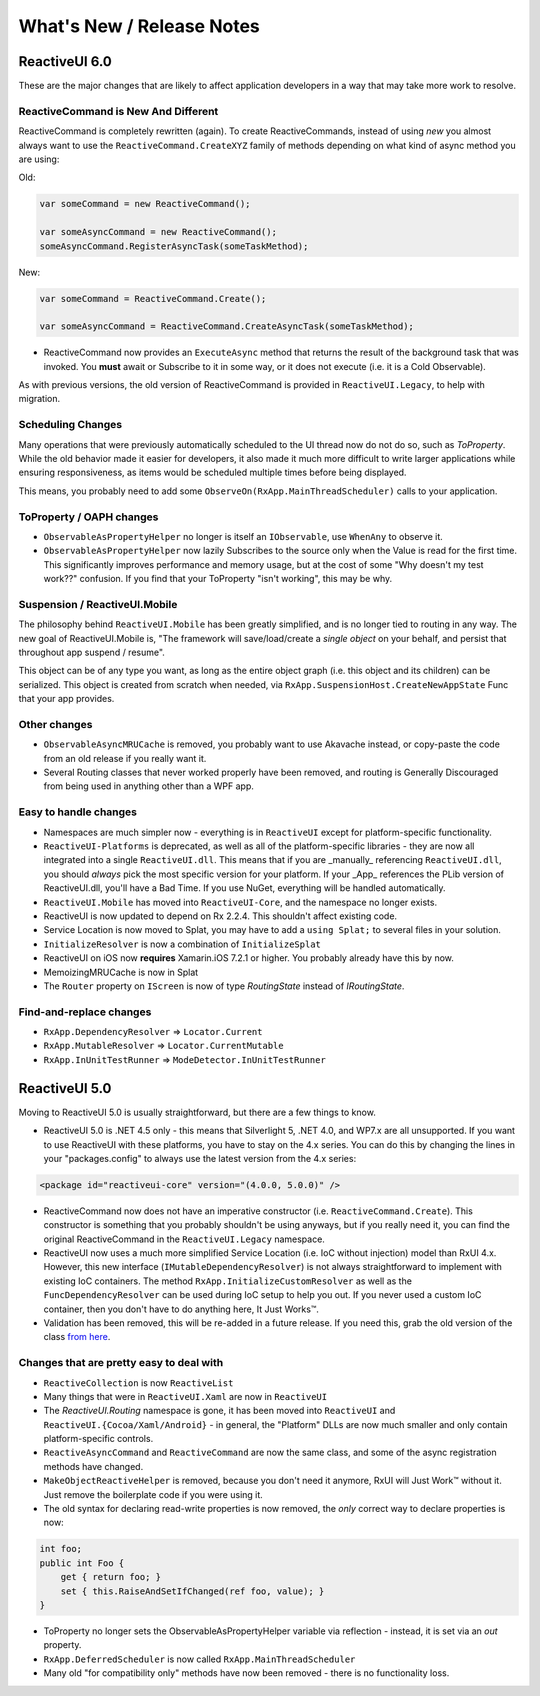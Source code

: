 ==========================
What's New / Release Notes
==========================

ReactiveUI 6.0
===============

These are the major changes that are likely to affect application developers in a way that may take more work to resolve.

ReactiveCommand is New And Different
------------------------------------

ReactiveCommand is completely rewritten (again). To create ReactiveCommands, instead of using `new` you almost always want to use the ``ReactiveCommand.CreateXYZ`` family of methods depending on what kind of async method you are using:

Old:


.. sourcecode:: csharp

	var someCommand = new ReactiveCommand();

	var someAsyncCommand = new ReactiveCommand();
	someAsyncCommand.RegisterAsyncTask(someTaskMethod);

New:

.. sourcecode:: csharp

	var someCommand = ReactiveCommand.Create();

	var someAsyncCommand = ReactiveCommand.CreateAsyncTask(someTaskMethod);

* ReactiveCommand now provides an ``ExecuteAsync`` method that returns the result of the background task that was invoked. You **must** await or Subscribe to it in some way, or it does not execute (i.e. it is a Cold Observable).

As with previous versions, the old version of ReactiveCommand is provided in ``ReactiveUI.Legacy``, to help with migration. 

Scheduling Changes
------------------

Many operations that were previously automatically scheduled to the UI thread now do not do so, such as `ToProperty`. While the old behavior made it easier for developers, it also made it much more difficult to write larger applications while ensuring responsiveness, as items would be scheduled multiple times before being displayed.

This means, you probably need to add some ``ObserveOn(RxApp.MainThreadScheduler)`` calls to your application.

ToProperty / OAPH changes
-------------------------

* ``ObservableAsPropertyHelper`` no longer is itself an ``IObservable``, use ``WhenAny`` to observe it.

* ``ObservableAsPropertyHelper`` now lazily Subscribes to the source only when the Value is read for the first time. This significantly improves performance and memory usage, but at the cost of some "Why doesn't my test
  work??" confusion. If you find that your ToProperty "isn't working", this may be why.

Suspension / ReactiveUI.Mobile
------------------------------------

The philosophy behind ``ReactiveUI.Mobile`` has been greatly simplified, and is no longer tied to routing in any way. The new goal of ReactiveUI.Mobile is, "The framework will save/load/create a *single object* on your behalf, and persist that throughout app suspend / resume". 

This object can be of any type you want, as long as the entire object graph (i.e. this object and its children) can be serialized. This object is created from scratch when needed, via ``RxApp.SuspensionHost.CreateNewAppState`` Func that your app provides. 

Other changes
-------------

* ``ObservableAsyncMRUCache`` is removed, you probably want to use Akavache instead, or copy-paste the code from an old release if you really want it.

* Several Routing classes that never worked properly have been removed, and routing is Generally Discouraged from being used in anything other than a WPF app.

Easy to handle changes
----------------------

* Namespaces are much simpler now - everything is in ``ReactiveUI`` except for platform-specific functionality.

* ``ReactiveUI-Platforms`` is deprecated, as well as all of the platform-specific libraries - they are now all integrated into a single ``ReactiveUI.dll``. This means that if you are _manually_ referencing ``ReactiveUI.dll``, you should *always* pick the most specific version for your platform. If your _App_ references the PLib version of ReactiveUI.dll, you'll have a Bad Time. If you use NuGet, everything will be handled automatically.

* ``ReactiveUI.Mobile`` has moved into ``ReactiveUI-Core``, and the namespace no longer exists.

* ReactiveUI is now updated to depend on Rx 2.2.4. This shouldn't affect existing code.

* Service Location is now moved to Splat, you may have to add a ``using Splat;`` to several files in your solution.

* ``InitializeResolver`` is now a combination of ``InitializeSplat``

* ReactiveUI on iOS now **requires** Xamarin.iOS 7.2.1 or higher. You probably already have this by now.

* MemoizingMRUCache is now in Splat

* The ``Router`` property on ``IScreen`` is now of type `RoutingState` instead of `IRoutingState`.

Find-and-replace changes
-------------------------

* ``RxApp.DependencyResolver`` => ``Locator.Current``
* ``RxApp.MutableResolver`` => ``Locator.CurrentMutable``
* ``RxApp.InUnitTestRunner`` => ``ModeDetector.InUnitTestRunner``


ReactiveUI 5.0
==============

Moving to ReactiveUI 5.0 is usually straightforward, but there are a few things
to know.

* ReactiveUI 5.0 is .NET 4.5 only - this means that Silverlight 5, .NET 4.0, and WP7.x are all unsupported. If you want to use ReactiveUI with these platforms, you have to stay on the 4.x series. You can do this by changing the lines in your "packages.config" to always use the latest version from the 4.x series:

.. sourcecode:: xml

  <package id="reactiveui-core" version="(4.0.0, 5.0.0)" />

* ReactiveCommand now does not have an imperative constructor (i.e. ``ReactiveCommand.Create``). This constructor is something that you probably shouldn't be using anyways, but if you really need it, you can find the original ReactiveCommand in the ``ReactiveUI.Legacy`` namespace.

* ReactiveUI now uses a much more simplified Service Location (i.e. IoC without injection) model than RxUI 4.x. However, this new interface (``IMutableDependencyResolver``) is not always straightforward to implement with
  existing IoC containers. The method ``RxApp.InitializeCustomResolver`` as well as the ``FuncDependencyResolver`` can be used during IoC setup to help you out. If you never used a custom IoC container, then you don't have to do anything here, It Just Works™.

* Validation has been removed, this will be re-added in a future release. If you need this, grab the old version of the class `from here <https://github.com/reactiveui/ReactiveUI/blob/4.6.4/ReactiveUI/Validation.cs>`_.

Changes that are pretty easy to deal with
-----------------------------------------

* ``ReactiveCollection`` is now ``ReactiveList``

* Many things that were in ``ReactiveUI.Xaml`` are now in ``ReactiveUI``

* The `ReactiveUI.Routing` namespace is gone, it has been moved into ``ReactiveUI`` and ``ReactiveUI.{Cocoa/Xaml/Android}`` - in general, the "Platform" DLLs are now much smaller and only contain platform-specific
  controls.

* ``ReactiveAsyncCommand`` and ``ReactiveCommand`` are now the same class, and some of the async registration methods have changed.

* ``MakeObjectReactiveHelper`` is removed, because you don't need it anymore, RxUI will Just Work™ without it. Just remove the boilerplate code if you were using it.

* The old syntax for declaring read-write properties is now removed, the *only* correct way to declare properties is now:

.. sourcecode:: csharp
  
  int foo;
  public int Foo {
      get { return foo; }
      set { this.RaiseAndSetIfChanged(ref foo, value); }
  }

* ToProperty no longer sets the ObservableAsPropertyHelper variable via reflection - instead, it is set via an `out` property.

* ``RxApp.DeferredScheduler`` is now called ``RxApp.MainThreadScheduler``

* Many old "for compatibility only" methods have now been removed - there is no functionality loss.